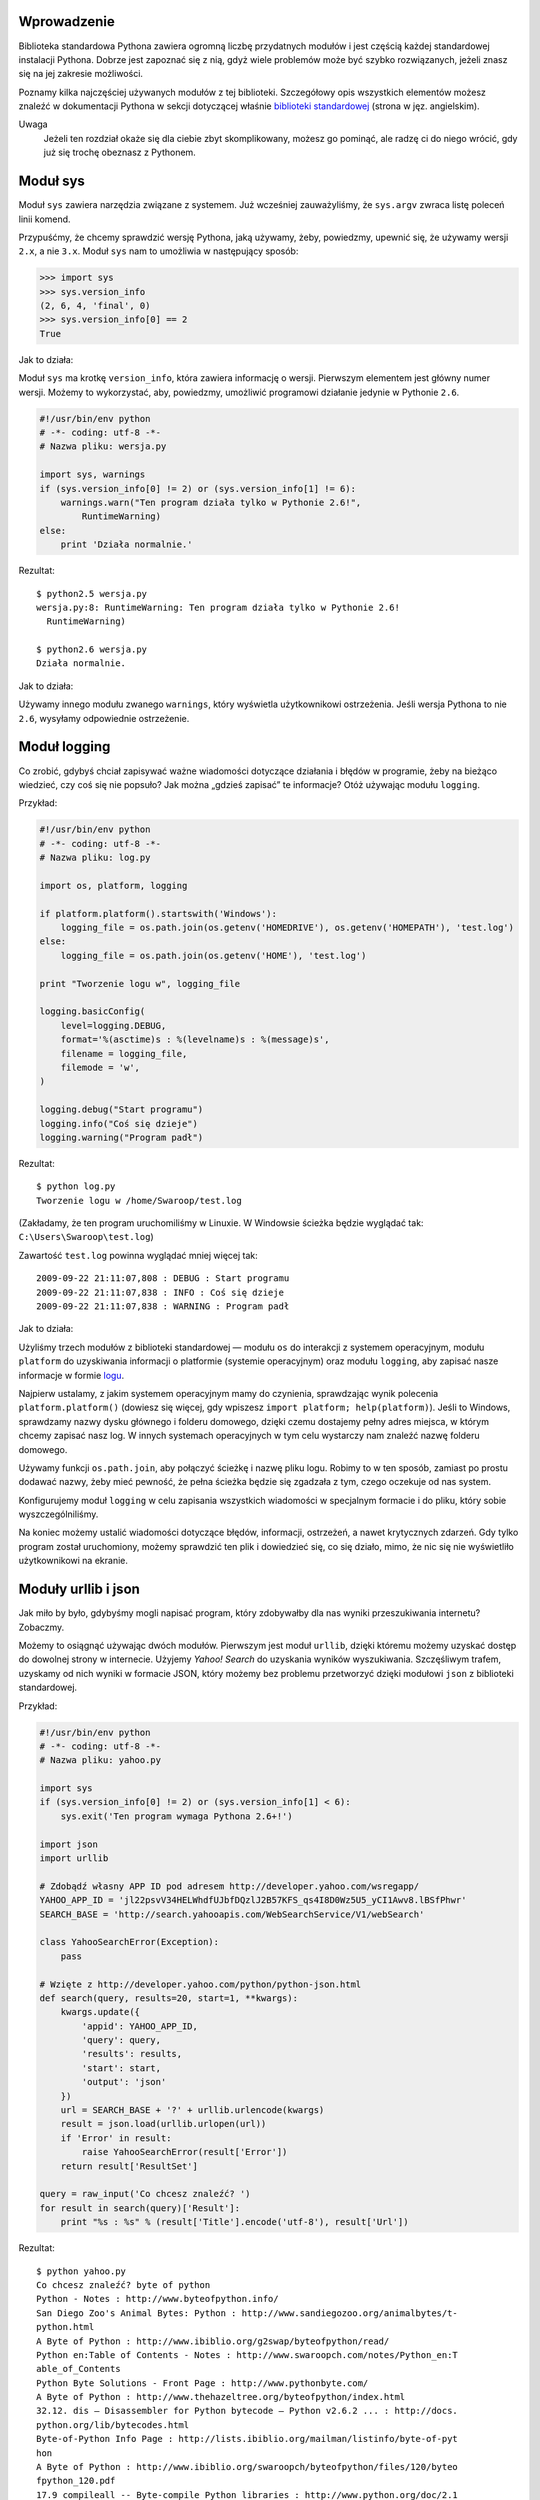 .. raw:: mediawiki

   {{Nawigacja|Ukąś Pythona|[[Ukąś Pythona/Wyjątki|Wyjątki]]|[[Ukąś Pythona/Więcej Pythona|Więcej Pythona]]|}}

Wprowadzenie
------------

Biblioteka standardowa Pythona zawiera ogromną liczbę przydatnych
modułów i jest częścią każdej standardowej instalacji Pythona. Dobrze
jest zapoznać się z nią, gdyż wiele problemów może być szybko
rozwiązanych, jeżeli znasz się na jej zakresie możliwości.

Poznamy kilka najczęściej używanych modułów z tej biblioteki.
Szczegółowy opis wszystkich elementów możesz znaleźć w dokumentacji
Pythona w sekcji dotyczącej właśnie `biblioteki
standardowej <http://docs.python.org/library/index.html>`__ (strona w
jęz. angielskim).

Uwaga
    Jeżeli ten rozdział okaże się dla ciebie zbyt skomplikowany, możesz
    go pominąć, ale radzę ci do niego wrócić, gdy już się trochę
    obeznasz z Pythonem.

Moduł sys
---------

Moduł ``sys`` zawiera narzędzia związane z systemem. Już wcześniej
zauważyliśmy, że ``sys.argv`` zwraca listę poleceń linii komend.

Przypuśćmy, że chcemy sprawdzić wersję Pythona, jaką używamy, żeby,
powiedzmy, upewnić się, że używamy wersji ``2.x``, a nie ``3.x``. Moduł
``sys`` nam to umożliwia w następujący sposób:

.. code:: py

    >>> import sys
    >>> sys.version_info
    (2, 6, 4, 'final', 0)
    >>> sys.version_info[0] == 2
    True

Jak to działa:

Moduł ``sys`` ma krotkę ``version_info``, która zawiera informację o
wersji. Pierwszym elementem jest główny numer wersji. Możemy to
wykorzystać, aby, powiedzmy, umożliwić programowi działanie jedynie w
Pythonie ``2.6``.

.. code:: py

    #!/usr/bin/env python
    # -*- coding: utf-8 -*-
    # Nazwa pliku: wersja.py

    import sys, warnings
    if (sys.version_info[0] != 2) or (sys.version_info[1] != 6):
        warnings.warn("Ten program działa tylko w Pythonie 2.6!",
            RuntimeWarning)
    else:
        print 'Działa normalnie.'

Rezultat:

::

    $ python2.5 wersja.py
    wersja.py:8: RuntimeWarning: Ten program działa tylko w Pythonie 2.6!
      RuntimeWarning)

    $ python2.6 wersja.py
    Działa normalnie.

Jak to działa:

Używamy innego modułu zwanego ``warnings``, który wyświetla
użytkownikowi ostrzeżenia. Jeśli wersja Pythona to nie ``2.6``, wysyłamy
odpowiednie ostrzeżenie.

Moduł logging
-------------

Co zrobić, gdybyś chciał zapisywać ważne wiadomości dotyczące działania
i błędów w programie, żeby na bieżąco wiedzieć, czy coś się nie popsuło?
Jak można „gdzieś zapisać” te informacje? Otóż używając modułu
``logging``.

Przykład:

.. code:: py

    #!/usr/bin/env python
    # -*- coding: utf-8 -*-
    # Nazwa pliku: log.py

    import os, platform, logging
     
    if platform.platform().startswith('Windows'):
        logging_file = os.path.join(os.getenv('HOMEDRIVE'), os.getenv('HOMEPATH'), 'test.log')
    else:
        logging_file = os.path.join(os.getenv('HOME'), 'test.log')
     
    print "Tworzenie logu w", logging_file 
     
    logging.basicConfig(
        level=logging.DEBUG,
        format='%(asctime)s : %(levelname)s : %(message)s',
        filename = logging_file,
        filemode = 'w',
    )
     
    logging.debug("Start programu")
    logging.info("Coś się dzieje")
    logging.warning("Program padł")

Rezultat:

::

    $ python log.py
    Tworzenie logu w /home/Swaroop/test.log

(Zakładamy, że ten program uruchomiliśmy w Linuxie. W Windowsie ścieżka
będzie wyglądać tak: ``C:\Users\Swaroop\test.log``)

Zawartość ``test.log`` powinna wyglądać mniej więcej tak:

::

    2009-09-22 21:11:07,808 : DEBUG : Start programu
    2009-09-22 21:11:07,838 : INFO : Coś się dzieje
    2009-09-22 21:11:07,838 : WARNING : Program padł

Jak to działa:

Użyliśmy trzech modułów z biblioteki standardowej — modułu ``os`` do
interakcji z systemem operacyjnym, modułu ``platform`` do uzyskiwania
informacji o platformie (systemie operacyjnym) oraz modułu ``logging``,
aby zapisać nasze informacje w formie
`logu <http://pl.wikipedia.org/wiki/Log_%28informatyka%29>`__.

Najpierw ustalamy, z jakim systemem operacyjnym mamy do czynienia,
sprawdzając wynik polecenia ``platform.platform()`` (dowiesz się więcej,
gdy wpiszesz ``import platform; help(platform)``). Jeśli to Windows,
sprawdzamy nazwy dysku głównego i folderu domowego, dzięki czemu
dostajemy pełny adres miejsca, w którym chcemy zapisać nasz log. W
innych systemach operacyjnych w tym celu wystarczy nam znaleźć nazwę
folderu domowego.

Używamy funkcji ``os.path.join``, aby połączyć ścieżkę i nazwę pliku
logu. Robimy to w ten sposób, zamiast po prostu dodawać nazwy, żeby mieć
pewność, że pełna ścieżka będzie się zgadzała z tym, czego oczekuje od
nas system.

Konfigurujemy moduł ``logging`` w celu zapisania wszystkich wiadomości w
specjalnym formacie i do pliku, który sobie wyszczególniliśmy.

Na koniec możemy ustalić wiadomości dotyczące błędów, informacji,
ostrzeżeń, a nawet krytycznych zdarzeń. Gdy tylko program został
uruchomiony, możemy sprawdzić ten plik i dowiedzieć się, co się działo,
mimo, że nic się nie wyświetliło użytkownikowi na ekranie.

Moduły urllib i json
--------------------

Jak miło by było, gdybyśmy mogli napisać program, który zdobywałby dla
nas wyniki przeszukiwania internetu? Zobaczmy.

Możemy to osiągnąć używając dwóch modułów. Pierwszym jest moduł
``urllib``, dzięki któremu możemy uzyskać dostęp do dowolnej strony w
internecie. Użyjemy *Yahoo! Search* do uzyskania wyników wyszukiwania.
Szczęśliwym trafem, uzyskamy od nich wyniki w formacie JSON, który
możemy bez problemu przetworzyć dzięki modułowi ``json`` z biblioteki
standardowej.

Przykład:

.. code:: py

    #!/usr/bin/env python
    # -*- coding: utf-8 -*-
    # Nazwa pliku: yahoo.py

    import sys
    if (sys.version_info[0] != 2) or (sys.version_info[1] < 6):
        sys.exit('Ten program wymaga Pythona 2.6+!')

    import json
    import urllib

    # Zdobądź własny APP ID pod adresem http://developer.yahoo.com/wsregapp/
    YAHOO_APP_ID = 'jl22psvV34HELWhdfUJbfDQzlJ2B57KFS_qs4I8D0Wz5U5_yCI1Awv8.lBSfPhwr'
    SEARCH_BASE = 'http://search.yahooapis.com/WebSearchService/V1/webSearch'

    class YahooSearchError(Exception):
        pass

    # Wzięte z http://developer.yahoo.com/python/python-json.html
    def search(query, results=20, start=1, **kwargs):
        kwargs.update({
            'appid': YAHOO_APP_ID,
            'query': query,
            'results': results,
            'start': start,
            'output': 'json'
        })
        url = SEARCH_BASE + '?' + urllib.urlencode(kwargs)
        result = json.load(urllib.urlopen(url))
        if 'Error' in result:
            raise YahooSearchError(result['Error'])
        return result['ResultSet']
     
    query = raw_input('Co chcesz znaleźć? ')
    for result in search(query)['Result']:
        print "%s : %s" % (result['Title'].encode('utf-8'), result['Url'])

Rezultat:

::

    $ python yahoo.py
    Co chcesz znaleźć? byte of python
    Python - Notes : http://www.byteofpython.info/
    San Diego Zoo's Animal Bytes: Python : http://www.sandiegozoo.org/animalbytes/t-
    python.html
    A Byte of Python : http://www.ibiblio.org/g2swap/byteofpython/read/
    Python en:Table of Contents - Notes : http://www.swaroopch.com/notes/Python_en:T
    able_of_Contents
    Python Byte Solutions - Front Page : http://www.pythonbyte.com/
    A Byte of Python : http://www.thehazeltree.org/byteofpython/index.html
    32.12. dis — Disassembler for Python bytecode — Python v2.6.2 ... : http://docs.
    python.org/lib/bytecodes.html
    Byte-of-Python Info Page : http://lists.ibiblio.org/mailman/listinfo/byte-of-pyt
    hon
    A Byte of Python : http://www.ibiblio.org/swaroopch/byteofpython/files/120/byteo
    fpython_120.pdf
    17.9 compileall -- Byte-compile Python libraries : http://www.python.org/doc/2.1
    /lib/module-compileall.html
    Byte of Python : http://www.linuxac.org/forum/memfiles/byteofpython_arabic.pdf
    ANIMAL BYTES - Burmese Python : http://www.seaworld.org/animal-info/animal-bytes
    /animalia/eumetazoa/coelomates/deuterostomes/chordata/craniata/reptilia/squamata
    /burmese-python.htm
    A Byte of Python : http://www.dpawson.co.uk/bop.html
    A Byte of Python : http://www.colorado.edu/geography/class_homepages/geog_4303_f
    08/readings/Swaroop.CH--A_byte_of_python_115.pdf
    18.9 compileall -- Byte-compile Python libraries : http://pythonlib.pergamen.hu/
    html/lib/module-compileall.html
    Byte of Python : http://www.scribd.com/doc/19114571/Byte-of-Python
    A light byte of Python : http://timgolden.me.uk/python/iet-talk
    compileall --- Byte-compile Python libraries — Python ... : http://iorich.caltec
    h.edu/~t/transfer/python-trunk-doc/library/compileall.html
    Byte of Python | dgplug : http://dgplug.org/intro/?q=byteofpython
    "Byte of Python" Updated! : http://pramode.net/2008/09/05/byte-of-python-updated
    /

Jak to działa:

Możemy uzyskać wyniki wyszukiwania z konkretnej strony poprzez podanie w
odpowiednim formacie tekstu do wyszukania. Musimy podać wiele opcji,
które łączymy używając formatu ``klucz1=wartość1&klucz2=wartość2`` za
pomocą funkcji ``urllib.urlencode``.

Więc, na przykład otwórz `ten
link <http://search.yahooapis.com/WebSearchService/V1/webSearch?query=byte+of+python&appid=jl22psvV34HELWhdfUJbfDQzlJ2B57KFS_qs4I8D0Wz5U5_yCI1Awv8.lBSfPhwr&results=20&start=1&output=json>`__,
a zobaczysz20 wyników dla zapytania „byte of python”. Poprosiliśmy o
wynik w formacie JSON.

Łączymy się z tym URL przy użyciu funkcji ``urllib.urlopen``, po czym
wynik przesyłamy do funkcji ``json.load``, która go odczytuje i
przekształca w obiekt Pythona. Na koniec używamy pętli, aby wyświetlić
użytkownikowi rezultat naszego wyszukiwania.

Serie „Module of the Week”
--------------------------

Do poznania jest jeszcze mnóstwo zagadnień, takich jak debugowanie,
manipulowanie opcjami linii komend, wyrażenia regularne i wiele innych.

Najlepszym sposobem dalszego poznawania biblioteki standardowej jest
czytanie wspaniałych serii Douga Hellmanna `„Python Module of the
Week” <http://www.doughellmann.com/projects/PyMOTW/>`__ (strona w jęz.
angielskim).

Podsumowanie
------------

Poznaliśmy część możliwości biblioteki standardowej Pythona. Radzę ci
wczytać się w jej pełną
`dokumentację <http://docs.python.org/library/index.html>`__, żeby
poznać resztę modułów i ich zastosowanie.

W następnej części zajmiemy się różnymi aspektami Pythona, które
sprawią, że nasza wycieczka po zakamarkach tego języka będzie bardziej
kompletna.

.. raw:: mediawiki

   {{Nawigacja|Ukąś Pythona|[[Ukąś Pythona/Wyjątki|Wyjątki]]|[[Ukąś Pythona/Więcej Pythona|Więcej Pythona]]|}}

